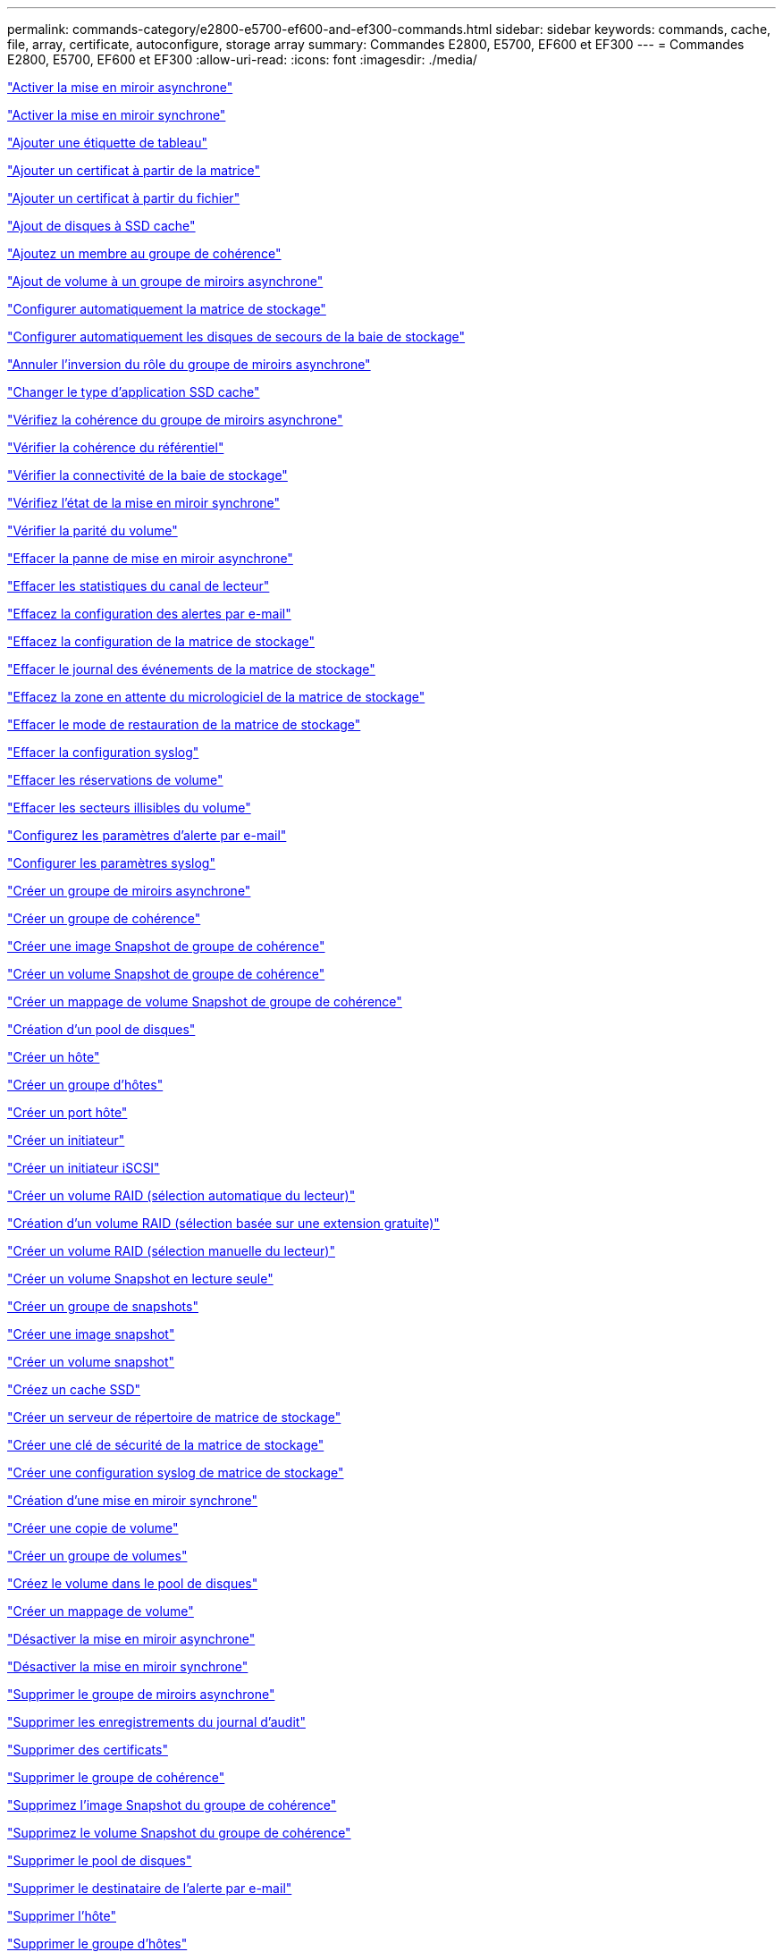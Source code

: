 ---
permalink: commands-category/e2800-e5700-ef600-and-ef300-commands.html 
sidebar: sidebar 
keywords: commands, cache, file, array, certificate, autoconfigure, storage array 
summary: Commandes E2800, E5700, EF600 et EF300 
---
= Commandes E2800, E5700, EF600 et EF300
:allow-uri-read: 
:icons: font
:imagesdir: ./media/


link:../commands-a-z/activate-asynchronous-mirroring.html["Activer la mise en miroir asynchrone"]

link:../commands-a-z/activate-synchronous-mirroring.html["Activer la mise en miroir synchrone"]

link:../commands-a-z/add-array-label.html["Ajouter une étiquette de tableau"]

link:../commands-a-z/add-certificate-from-array.html["Ajouter un certificat à partir de la matrice"]

link:../commands-a-z/add-certificate-from-file.html["Ajouter un certificat à partir du fichier"]

link:../commands-a-z/add-drives-to-ssd-cache.html["Ajout de disques à SSD cache"]

link:../commands-a-z/set-consistencygroup-addcgmembervolume.html["Ajoutez un membre au groupe de cohérence"]

link:../commands-a-z/add-volume-asyncmirrorgroup.html["Ajout de volume à un groupe de miroirs asynchrone"]

link:../commands-a-z/autoconfigure-storagearray.html["Configurer automatiquement la matrice de stockage"]

link:../commands-a-z/autoconfigure-storagearray-hotspares.html["Configurer automatiquement les disques de secours de la baie de stockage"]

link:../commands-a-z/stop-asyncmirrorgroup-rolechange.html["Annuler l'inversion du rôle du groupe de miroirs asynchrone"]

link:../commands-a-z/change-ssd-cache-application-type.html["Changer le type d'application SSD cache"]

link:../commands-a-z/check-asyncmirrorgroup-repositoryconsistency.html["Vérifiez la cohérence du groupe de miroirs asynchrone"]

link:../commands-a-z/check-repositoryconsistency.html["Vérifier la cohérence du référentiel"]

link:../commands-a-z/check-storagearray-connectivity.html["Vérifier la connectivité de la baie de stockage"]

link:../commands-a-z/check-syncmirror.html["Vérifiez l'état de la mise en miroir synchrone"]

link:../commands-a-z/check-volume-parity.html["Vérifier la parité du volume"]

link:../commands-a-z/clear-asyncmirrorfault.html["Effacer la panne de mise en miroir asynchrone"]

link:../commands-a-z/clear-alldrivechannels-stats.html["Effacer les statistiques du canal de lecteur"]

link:../commands-a-z/clear-emailalert-configuration.html["Effacez la configuration des alertes par e-mail"]

link:../commands-a-z/clear-storagearray-configuration.html["Effacez la configuration de la matrice de stockage"]

link:../commands-a-z/clear-storagearray-eventlog.html["Effacer le journal des événements de la matrice de stockage"]

link:../commands-a-z/clear-storagearray-firmwarependingarea.html["Effacez la zone en attente du micrologiciel de la matrice de stockage"]

link:../commands-a-z/clear-storagearray-recoverymode.html["Effacer le mode de restauration de la matrice de stockage"]

link:../commands-a-z/clear-syslog-configuration.html["Effacer la configuration syslog"]

link:../commands-a-z/clear-volume-reservations.html["Effacer les réservations de volume"]

link:../commands-a-z/clear-volume-unreadablesectors.html["Effacer les secteurs illisibles du volume"]

link:../commands-a-z/set-emailalert.html["Configurez les paramètres d'alerte par e-mail"]

link:../commands-a-z/set-syslog.html["Configurer les paramètres syslog"]

link:../commands-a-z/create-asyncmirrorgroup.html["Créer un groupe de miroirs asynchrone"]

link:../commands-a-z/create-consistencygroup.html["Créer un groupe de cohérence"]

link:../commands-a-z/create-cgsnapimage-consistencygroup.html["Créer une image Snapshot de groupe de cohérence"]

link:../commands-a-z/create-cgsnapvolume.html["Créer un volume Snapshot de groupe de cohérence"]

link:../commands-a-z/create-mapping-cgsnapvolume.html["Créer un mappage de volume Snapshot de groupe de cohérence"]

link:../commands-a-z/create-diskpool.html["Création d'un pool de disques"]

link:../commands-a-z/create-host.html["Créer un hôte"]

link:../commands-a-z/create-hostgroup.html["Créer un groupe d'hôtes"]

link:../commands-a-z/create-hostport.html["Créer un port hôte"]

link:../commands-a-z/create-initiator.html["Créer un initiateur"]

link:../commands-a-z/create-iscsiinitiator.html["Créer un initiateur iSCSI"]

link:../commands-a-z/create-raid-volume-automatic-drive-select.html["Créer un volume RAID (sélection automatique du lecteur)"]

link:../commands-a-z/create-raid-volume-free-extent-based-select.html["Création d'un volume RAID (sélection basée sur une extension gratuite)"]

link:../commands-a-z/create-raid-volume-manual-drive-select.html["Créer un volume RAID (sélection manuelle du lecteur)"]

link:../commands-a-z/create-read-only-snapshot-volume.html["Créer un volume Snapshot en lecture seule"]

link:../commands-a-z/create-snapgroup.html["Créer un groupe de snapshots"]

link:../commands-a-z/create-snapimage.html["Créer une image snapshot"]

link:../commands-a-z/create-snapshot-volume.html["Créer un volume snapshot"]

link:../commands-a-z/create-ssdcache.html["Créez un cache SSD"]

link:../commands-a-z/create-storagearray-directoryserver.html["Créer un serveur de répertoire de matrice de stockage"]

link:../commands-a-z/create-storagearray-securitykey.html["Créer une clé de sécurité de la matrice de stockage"]

link:../commands-a-z/create-storagearray-syslog.html["Créer une configuration syslog de matrice de stockage"]

link:../commands-a-z/create-syncmirror.html["Création d'une mise en miroir synchrone"]

link:../commands-a-z/create-volumecopy.html["Créer une copie de volume"]

link:../commands-a-z/create-volumegroup.html["Créer un groupe de volumes"]

link:../commands-a-z/create-volume-diskpool.html["Créez le volume dans le pool de disques"]

link:../commands-a-z/create-mapping-volume.html["Créer un mappage de volume"]

link:../commands-a-z/deactivate-storagearray.html["Désactiver la mise en miroir asynchrone"]

link:../commands-a-z/deactivate-storagearray-feature.html["Désactiver la mise en miroir synchrone"]

link:../commands-a-z/delete-asyncmirrorgroup.html["Supprimer le groupe de miroirs asynchrone"]

link:../commands-a-z/delete-auditlog.html["Supprimer les enregistrements du journal d'audit"]

link:../commands-a-z/delete-certificates.html["Supprimer des certificats"]

link:../commands-a-z/delete-consistencygroup.html["Supprimer le groupe de cohérence"]

link:../commands-a-z/delete-cgsnapimage-consistencygroup.html["Supprimez l'image Snapshot du groupe de cohérence"]

link:../commands-a-z/delete-sgsnapvolume.html["Supprimez le volume Snapshot du groupe de cohérence"]

link:../commands-a-z/delete-diskpool.html["Supprimer le pool de disques"]

link:../commands-a-z/delete-emailalert.html["Supprimer le destinataire de l'alerte par e-mail"]

link:../commands-a-z/delete-host.html["Supprimer l'hôte"]

link:../commands-a-z/delete-hostgroup.html["Supprimer le groupe d'hôtes"]

link:../commands-a-z/delete-hostport.html["Supprimer le port hôte"]

link:../commands-a-z/delete-initiator.html["Supprimer l'initiateur"]

link:../commands-a-z/delete-iscsiinitiator.html["Supprimer l'initiateur iSCSI"]

link:../commands-a-z/delete-snapgroup.html["Supprimer le groupe d'instantanés"]

link:../commands-a-z/delete-snapimage.html["Supprimer l'image snapshot"]

link:../commands-a-z/delete-snapvolume.html["Supprimez le volume snapshot"]

link:../commands-a-z/delete-ssdcache.html["Supprime le cache SSD"]

link:../commands-a-z/delete-storagearray-directoryservers.html["Supprimer le serveur de répertoire de la matrice de stockage"]

link:../commands-a-z/delete-storagearray-loginbanner.html["Supprimez la bannière de connexion de la matrice de stockage"]

link:../commands-a-z/delete-storagearray-syslog.html["Supprimer la configuration syslog de la baie de stockage"]

link:../commands-a-z/delete-syslog.html["Supprimer le serveur syslog"]

link:../commands-a-z/delete-volume.html["Supprimer le volume"]

link:../commands-a-z/delete-volume-from-disk-pool.html["Supprimer le volume du pool de disques"]

link:../commands-a-z/delete-volumegroup.html["Supprimer le groupe de volumes"]

link:../commands-a-z/diagnose-controller.html["Diagnostiquer le contrôleur"]

link:../commands-a-z/diagnose-controller.html["Diagnostiquer le contrôleur"]

link:../commands-a-z/diagnose-controller-iscsihostport.html["Diagnostiquer le câble hôte iSCSI du contrôleur"]

link:../commands-a-z/diagnose-syncmirror.html["Diagnostiquez la mise en miroir synchrone"]

link:../commands-a-z/disable-storagearray-externalkeymanagement-file.html["Désactivez la gestion externe des clés de sécurité"]

link:../commands-a-z/disable-storagearray.html["Désactiver la fonction de matrice de stockage"]

link:../commands-a-z/show-storagearray-syslog.html["Affiche la configuration syslog de la matrice de stockage"]

link:../commands-a-z/show-storagearray-usersession.html["Affichez la session utilisateur de la baie de stockage"]

link:../commands-a-z/download-drive-firmware.html["Téléchargez le micrologiciel du lecteur"]

link:../commands-a-z/download-tray-firmware-file.html["Téléchargez le micrologiciel de la carte environnementale"]

link:../commands-a-z/download-storagearray-drivefirmware-file.html["Téléchargez le micrologiciel du lecteur de la matrice de stockage"]

link:../commands-a-z/download-storagearray-firmware.html["Téléchargez le micrologiciel de la matrice de stockage/NVSRAM"]

link:../commands-a-z/download-storagearray-nvsram.html["Téléchargez la NVSRAM de la baie de stockage"]

link:../commands-a-z/download-tray-configurationsettings.html["Téléchargez les paramètres de configuration du bac"]

link:../commands-a-z/enable-controller-datatransfer.html["Activer le transfert des données du contrôleur"]

link:../commands-a-z/enable-diskpool-security.html["Activer la sécurité du pool de disques"]

link:../commands-a-z/enable-storagearray-externalkeymanagement-file.html["Activez la gestion externe des clés de sécurité"]

link:../commands-a-z/set-storagearray-odxenabled.html["Activer ou désactiver ODX"]

link:../commands-a-z/smcli-enable-autosupportfeature.html["Activer ou désactiver AutoSupport au niveau du domaine de gestion EMW..."]

link:../commands-a-z/enable-or-disable-autosupport-individual-arrays.html["Activer ou désactiver AutoSupport (toutes les baies individuelles)"]

link:../commands-a-z/set-storagearray-autosupportmaintenancewindow.html["Activation ou désactivation de la fenêtre de maintenance AutoSupport (pour les baies E2800 ou E5700 individuelles)"]

link:../commands-a-z/smcli-enable-disable-autosupportondemand.html["Activez ou désactivez la fonctionnalité AutoSupport OnDemand sur l'EMW..."]

link:../commands-a-z/set-storagearray-autosupportondemand.html["Activez ou désactivez la fonctionnalité AutoSupport OnDemand (pour les baies E2800 ou E5700 individuelles)."]

link:../commands-a-z/smcli-enable-disable-autosupportremotediag.html["Activez ou désactivez la fonctionnalité de diagnostic à distance AutoSupport OnDemand à l'adresse suivante :"]

link:../commands-a-z/set-storagearray-vaaienabled.html["Activer ou désactiver VAAI"]

link:../commands-a-z/enable-storagearray-feature-file.html["Activer la fonctionnalité de la baie de stockage"]

link:../commands-a-z/enable-volumegroup-security.html["Activez la sécurité du groupe de volumes"]

link:../commands-a-z/establish-asyncmirror-volume.html["Établir une paire en miroir asynchrone"]

link:../commands-a-z/export-storagearray-securitykey.html["Exportation de la clé de sécurité de la baie de stockage"]

link:../commands-a-z/save-storagearray-keymanagementclientcsr.html["Générer une requête de signature de certificat de gestion des clés (CSR)"]

link:../commands-a-z/save-controller-arraymanagementcsr.html["Générer une requête de signature de certificat de serveur Web (RSC)"]

link:../commands-a-z/import-storagearray-securitykey-file.html["Importer la clé de sécurité de la matrice de stockage"]

link:../commands-a-z/start-increasevolumecapacity-volume.html["Augmenter la capacité du volume dans le pool de disques ou le groupe de volumes..."]

link:../commands-a-z/start-volume-initialize.html["Initialiser le volume fin"]

link:../commands-a-z/download-controller-cacertificate.html["Installer des certificats CA racine/intermédiaire"]

link:../commands-a-z/download-controller-arraymanagementservercertificate.html["Installez le certificat signé du serveur"]

link:../commands-a-z/download-storagearray-keymanagementcertificate.html["Installation du certificat de gestion externe des clés de la baie de stockage"]

link:../commands-a-z/download-controller-trustedcertificate.html["Installer des certificats CA de confiance"]

link:../commands-a-z/load-storagearray-dbmdatabase.html["Charger la base de données DBM de la matrice de stockage"]

link:../commands-a-z/recopy-volumecopy-target.html["Recopier la copie de volume"]

link:../commands-a-z/recover-disabled-driveports.html["Récupérer les ports de disque désactivés"]

link:../commands-a-z/recover-volume.html["Récupérer un volume RAID"]

link:../commands-a-z/recover-sasport-miswire.html["Récupération du câble défectueux du port SAS"]

link:../commands-a-z/recreate-storagearray-mirrorrepository.html["Recréez le volume du référentiel de mise en miroir synchrone"]

link:../commands-a-z/reduce-disk-pool-capacity.html["Réduire la capacité du pool de disques"]

link:../commands-a-z/create-snmpcommunity.html["Enregistrer la communauté SNMP"]

link:../commands-a-z/create-snmptrapdestination.html["Enregistrer la destination d'interruption SNMP"]

link:../commands-a-z/remove-array-label.html["Retirez l'étiquette de la matrice"]

link:../commands-a-z/remove-drives-from-ssd-cache.html["Retirez les disques du cache SSD"]

link:../commands-a-z/remove-asyncmirrorgroup.html["Supprime la paire en miroir asynchrone incomplète du groupe de miroirs asynchrone"]

link:../commands-a-z/delete-storagearray-trustedcertificate.html["Supprimer les certificats d'autorité de certification approuvés installés"]

link:../commands-a-z/delete-storagearray-keymanagementcertificate.html["Supprimez le certificat de gestion externe des clés installé"]

link:../commands-a-z/delete-controller-cacertificate.html["Supprimer les certificats CA racine/intermédiaire installés"]

link:../commands-a-z/remove-member-volume-from-consistency-group.html["Supprimez le volume membre du groupe de cohérence"]

link:../commands-a-z/remove-storagearray-directoryserver.html["Supprimer le mappage de rôles de serveur de répertoire de la matrice de stockage"]

link:../commands-a-z/remove-syncmirror.html["Supprimer la mise en miroir synchrone"]

link:../commands-a-z/remove-volumecopy-target.html["Supprimer la copie de volume"]

link:../commands-a-z/remove-volume-asyncmirrorgroup.html["Suppression du volume du groupe de miroirs asynchrone"]

link:../commands-a-z/remove-lunmapping.html["Supprimer le mappage de LUN de volume"]

link:../commands-a-z/set-snapvolume.html["Renommer le volume snapshot"]

link:../commands-a-z/rename-ssd-cache.html["Renommez le cache SSD"]

link:../commands-a-z/repair-data-parity.html["Réparer la parité des données"]

link:../commands-a-z/repair-volume-parity.html["Réparation de la parité du volume"]

link:../commands-a-z/replace-drive-replacementdrive.html["Remplacez le lecteur"]

link:../commands-a-z/reset-storagearray-arvmstats-asyncmirrorgroup.html["Réinitialise les statistiques du groupe de miroirs asynchrone"]

link:../commands-a-z/smcli-autosupportschedule-reset.html["Réinitialiser le planning de collecte des messages AutoSupport"]

link:../commands-a-z/reset-storagearray-autosupport-schedule.html["Réinitialiser le programme de collecte de messages AutoSupport (pour les baies E2800 ou E5700 individuelles)"]

link:../commands-a-z/reset-controller.html["Réinitialiser le contrôleur"]

link:../commands-a-z/reset-drive.html["Réinitialiser le lecteur"]

link:../commands-a-z/reset-controller-arraymanagementsignedcertificate.html["Réinitialise le certificat signé installé"]

link:../commands-a-z/reset-iscsiipaddress.html["Réinitialisez l'adresse IP iSCSI"]

link:../commands-a-z/reset-storagearray-diagnosticdata.html["Réinitialiser les données de diagnostic de la matrice de stockage"]

link:../commands-a-z/reset-storagearray-hostportstatisticsbaseline.html["Réinitialise les statistiques de base du port hôte de la baie de stockage"]

link:../commands-a-z/reset-storagearray-ibstatsbaseline.html["Réinitialise les statistiques InfiniBand de la baie de stockage"]

link:../commands-a-z/reset-storagearray-iscsistatsbaseline.html["Réinitialisez la ligne de base iSCSI de la baie de stockage"]

link:../commands-a-z/reset-storagearray-iserstatsbaseline.html["Réinitialiser la base iser des baies de stockage"]

link:../commands-a-z/reset-storagearray-rlsbaseline.html["Réinitialiser la ligne de base RLS de la matrice de stockage"]

link:../commands-a-z/reset-storagearray-sasphybaseline.html["Réinitialisez la base de la matrice de stockage SAS PHY"]

link:../commands-a-z/reset-storagearray-socbaseline.html["Réinitialiser la configuration de base du SOC de la baie de stockage"]

link:../commands-a-z/reset-storagearray-volumedistribution.html["Réinitialisez la distribution du volume de la matrice de stockage"]

link:../commands-a-z/resume-asyncmirrorgroup.html["Reprendre le groupe de miroirs asynchrone"]

link:../commands-a-z/resume-cgsnapvolume.html["Reprenez le volume Snapshot du groupe de cohérence"]

link:../commands-a-z/resume-snapimage-rollback.html["Reprendre la restauration de l'image instantanée"]

link:../commands-a-z/resume-snapvolume.html["Reprendre le volume snapshot"]

link:../commands-a-z/resume-ssdcache.html["Reprenez le cache SSD"]

link:../commands-a-z/resume-syncmirror.html["Reprise de la mise en miroir synchrone"]

link:../commands-a-z/save-storagearray-autosupport-log.html["Récupération d'un journal AutoSupport (pour des baies E2800 ou E5700 individuelles)"]

link:../commands-a-z/save-storagearray-keymanagementcertificate.html["Récupère le certificat de gestion externe des clés installé"]

link:../commands-a-z/save-controller-cacertificate.html["Récupérer les certificats CA installés"]

link:../commands-a-z/save-controller-arraymanagementsignedcertificate.html["Récupère le certificat du serveur installé"]

link:../commands-a-z/save-storagearray-trustedcertificate.html["Récupérer les certificats d'autorité de certification de confiance installés"]

link:../commands-a-z/revive-drive.html["Ranimer la route"]

link:../commands-a-z/revive-snapgroup.html["Ressusciter le groupe de snapshots"]

link:../commands-a-z/revive-snapvolume.html["Restaurer le volume snapshot"]

link:../commands-a-z/revive-volumegroup.html["Ressusciter le groupe de volumes"]

link:../commands-a-z/save-storagearray-arvmstats-asyncmirrorgroup.html["Enregistrer les statistiques de groupe de miroirs asynchrones"]

link:../commands-a-z/save-auditlog.html["Enregistrer les enregistrements du journal d'audit"]

link:../commands-a-z/save-check-vol-parity-job-errors.html["Enregistrer les erreurs de parité de la tâche de contrôle de parité du volume"]

link:../commands-a-z/save-controller-nvsram-file.html["Enregistrez la NVSRAM du contrôleur"]

link:../commands-a-z/save-drivechannel-faultdiagnostics-file.html["Enregistrer l'état de diagnostic d'isolation des défauts du canal d'entraînement"]

link:../commands-a-z/save-alldrives-logfile.html["Enregistrer le journal de lecteur"]

link:../commands-a-z/save-ioclog.html["Sauvegarder le vidage du contrôleur de sortie d'entrée (IOC)"]

link:../commands-a-z/save-storagearray-autoloadbalancestatistics-file.html["Enregistrer les statistiques d'équilibrage de charge automatique"]

link:../commands-a-z/save-storagearray-configuration.html["Enregistrer la configuration de la matrice de stockage"]

link:../commands-a-z/save-storagearray-controllerhealthimage.html["Image sauvegarde de l'état du contrôleur de la baie de stockage"]

link:../commands-a-z/save-storagearray-dbmdatabase.html["Enregistrer la base de données DBM de la matrice de stockage"]

link:../commands-a-z/save-storagearray-dbmvalidatorinfo.html["Enregistrer le fichier d'informations du validateur DBM de la matrice de stockage"]

link:../commands-a-z/save-storage-array-diagnostic-data.html["Enregistrer les données de diagnostic de la matrice de stockage"]

link:../commands-a-z/save-storagearray-warningevents.html["Enregistrer les événements de la matrice de stockage"]

link:../commands-a-z/save-storagearray-firmwareinventory.html["Enregistrer l'inventaire du micrologiciel de la matrice de stockage"]

link:../commands-a-z/save-storagearray-hostportstatistics.html["Enregistrer les statistiques de port hôte de la matrice de stockage"]

link:../commands-a-z/save-storagearray-ibstats.html["Enregistrer les statistiques InfiniBand de la baie de stockage"]

link:../commands-a-z/save-storagearray-iscsistatistics.html["Enregistrer les statistiques iSCSI de la matrice de stockage"]

link:../commands-a-z/save-storagearray-iserstatistics.html["Enregistrez les statistiques iser des baies de stockage"]

link:../commands-a-z/save-storagearray-loginbanner.html["Enregistrez la bannière de connexion à la matrice de stockage"]

link:../commands-a-z/save-storagearray-performancestats.html["Enregistrez les statistiques de performances des baies de stockage"]

link:../commands-a-z/save-storagearray-rlscounts.html["Réduire le nombre de RLS des baies de stockage"]

link:../commands-a-z/save-storagearray-sasphycounts.html["Enregistrer le nombre de PHY SAS de la matrice de stockage"]

link:../commands-a-z/save-storagearray-soccounts.html["Économisez le nombre de SOC des baies de stockage"]

link:../commands-a-z/save-storagearray-statecapture.html["Enregistrer la capture de l'état de la matrice de stockage"]

link:../commands-a-z/save-storagearray-supportdata.html["Enregistrer les données de prise en charge de la matrice de stockage"]

link:../commands-a-z/save-alltrays-logfile.html["Enregistrer journal bac"]

link:../commands-a-z/smcli-supportbundle-schedule.html["Planifiez la configuration automatique de la collecte de bundle de support"]

link:../commands-a-z/set-asyncmirrorgroup.html["Définissez le groupe de miroirs asynchrone"]

link:../commands-a-z/set-auditlog.html["Définissez les paramètres du journal d'audit"]

link:../commands-a-z/set-storagearray-autosupport-schedule.html["Définir le calendrier de collecte des messages AutoSupport (pour les baies E2800 ou E5700 individuelles)"]

link:../commands-a-z/set-storagearray-revocationchecksettings.html["Définissez les paramètres de vérification de révocation du certificat"]

link:../commands-a-z/set-consistency-group-attributes.html["Définissez les attributs du groupe de cohérence"]

link:../commands-a-z/set-cgsnapvolume.html["Définissez le volume Snapshot du groupe de cohérence"]

link:../commands-a-z/set-controller.html["Définissez le contrôleur"]

link:../commands-a-z/set-controller-dnsservers.html["Définissez les paramètres DNS du contrôleur"]

link:../commands-a-z/set-controller-hostport.html["Définissez les propriétés du port hôte du contrôleur"]

link:../commands-a-z/set-controller-ntpservers.html["Définissez les paramètres NTP du contrôleur"]

link:../commands-a-z/set-controller-service-action-allowed-indicator.html["Définir le témoin d'action d'entretien autorisée du contrôleur"]

link:../commands-a-z/set-disk-pool.html["Définir le pool de disques"]

link:../commands-a-z/set-disk-pool-modify-disk-pool.html["Définir le pool de disques (modifier le pool de disques)"]

link:../commands-a-z/set-tray-drawer.html["Définir l'indicateur d'action d'entretien du tiroir autorisé"]

link:../commands-a-z/set-drivechannel.html["Définir l'état du canal d'entraînement"]

link:../commands-a-z/set-drive-hotspare.html["Configurez le disque de secours"]

link:../commands-a-z/set-drive-serviceallowedindicator.html["Définir le témoin d'action d'entretien de conduite autorisée"]

link:../commands-a-z/set-drive-operationalstate.html["Définissez l'état du lecteur"]

link:../commands-a-z/set-storagearray-externalkeymanagement.html["Définissez les paramètres externes de gestion des clés"]

link:../commands-a-z/set-drive-securityid.html["Définissez l'identifiant de sécurité du lecteur FIPS"]

link:../commands-a-z/set-drive-nativestate.html["Réglez le lecteur étranger sur natif"]

link:../commands-a-z/set-host.html["Définir l'hôte"]

link:../commands-a-z/set-hostchannel.html["Définissez le canal hôte"]

link:../commands-a-z/set-hostgroup.html["Définir le groupe d'hôtes"]

link:../commands-a-z/set-hostport.html["Définissez le port hôte"]

link:../commands-a-z/set-initiator.html["Définissez l'initiateur"]

link:../commands-a-z/set-storagearray-securitykey.html["Définir la clé de sécurité de la matrice de stockage interne"]

link:../commands-a-z/set-iscsiinitiator.html["Définissez l'initiateur iSCSI"]

link:../commands-a-z/set-iscsitarget.html["Définissez les propriétés de la cible iSCSI"]

link:../commands-a-z/set-isertarget.html["Définir la cible iser"]

link:../commands-a-z/set-snapvolume-converttoreadwrite.html["Définissez le volume Snapshot en lecture seule sur le volume en lecture/écriture"]

link:../commands-a-z/set-session-erroraction.html["Configurez la session"]

link:../commands-a-z/set-snapgroup.html["Définissez les attributs du groupe de snapshots"]

link:../commands-a-z/set-snapgroup-mediascanenabled.html["Définir l'analyse des supports du groupe d'instantanés"]

link:../commands-a-z/set-snapgroup-increase-decreaserepositorycapacity.html["Définissez la capacité du volume du référentiel du groupe de snapshots"]

link:../commands-a-z/set-snapgroup-enableschedule.html["Définir la planification du groupe d'instantanés"]

link:../commands-a-z/set-snapvolume-mediascanenabled.html["Définir le volume de capture d'écran de lecture multimédia"]

link:../commands-a-z/set-snapvolume-increase-decreaserepositorycapacity.html["Définissez la capacité du volume du référentiel de volumes du snapshot"]

link:../commands-a-z/set-volume-ssdcacheenabled.html["Définissez le cache SSD d'un volume"]

link:../commands-a-z/set-storagearray.html["Définir la baie de stockage"]

link:../commands-a-z/set-storagearray-controllerhealthimageallowoverwrite.html["Définir l'image d'intégrité du contrôleur de la matrice de stockage autoriser le remplacement"]

link:../commands-a-z/set-storagearray-directoryserver.html["Définir le serveur d'annuaire de la matrice de stockage"]

link:../commands-a-z/set-storagearray-directoryserver-roles.html["Définir le mappage de rôle du serveur d'annuaire de la matrice de stockage"]

link:../commands-a-z/set-storagearray-autoloadbalancingenable.html["Définir la matrice de stockage pour activer ou désactiver l'équilibrage automatique de la charge..."]

link:../commands-a-z/set-storagearray-cachemirrordataassurancecheckenable.html["Définissez la matrice de stockage pour activer ou désactiver les données du miroir de cache"]

link:../commands-a-z/set-storagearray-icmppingresponse.html["Définissez la réponse ICMP de la baie de stockage"]

link:../commands-a-z/set-storagearray-isnsregistration.html["Définir l'enregistrement iSNS de la matrice de stockage"]

link:../commands-a-z/set-storagearray-isnsipv4configurationmethod.html["Définissez l'adresse IPv4 du serveur iSNS de la baie de stockage"]

link:../commands-a-z/set-storagearray-isnsipv6address.html["Définissez l'adresse IPv6 du serveur iSNS de la baie de stockage"]

link:../commands-a-z/set-storagearray-isnslisteningport.html["Définissez le port d'écoute du serveur iSNS de la matrice de stockage"]

link:../commands-a-z/set-storagearray-isnsserverrefresh.html["Définissez l'actualisation du serveur iSNS de la baie de stockage"]

link:../commands-a-z/set-storagearray-learncycledate-controller.html["Définir le cycle d'apprentissage de la batterie du contrôleur de la matrice de stockage"]

link:../commands-a-z/set-storagearray-localusername.html["Définissez le mot de passe ou le symbole de l'utilisateur local de la matrice de stockage"]

link:../commands-a-z/set-storagearray-loginbanner.html["Définir la bannière de connexion de la matrice de stockage"]

link:../commands-a-z/set-storagearray-managementinterface.html["Définissez l'interface de gestion des baies de stockage"]

link:../commands-a-z/set-storagearray-passwordlength.html["Définir la longueur du mot de passe de la matrice de stockage"]

link:../commands-a-z/set-storagearray-pqvalidateonreconstruct.html["Définir la validation PQ de la matrice de stockage lors de la reconstruction"]

link:../commands-a-z/set-storagearray-redundancymode.html["Définir le mode de redondance de la matrice de stockage"]

link:../commands-a-z/set-storagearray-resourceprovisionedvolumes.html["Définir les volumes provisionnés des ressources de la baie de stockage"]

link:../commands-a-z/set-storagearray-time.html["Définir l'heure de la matrice de stockage"]

link:../commands-a-z/set-storagearray-traypositions.html["Définissez les positions des plateaux de la matrice de stockage"]

link:../commands-a-z/set-storagearray-unnameddiscoverysession.html["Définissez une session de découverte sans nom de baie de stockage"]

link:../commands-a-z/set-storagearray-usersession.html["Définir la session utilisateur de la baie de stockage"]

link:../commands-a-z/set-syncmirror.html["Définissez la mise en miroir synchrone"]

link:../commands-a-z/set-target.html["Définissez les propriétés de la cible"]

link:../commands-a-z/set-thin-volume-attributes.html["Définir les attributs du volume fin"]

link:../commands-a-z/set-tray-identification.html["Définir l'identification du bac"]

link:../commands-a-z/set-tray-serviceallowedindicator.html["Définir le voyant d'action d'entretien du bac autorisé"]

link:../commands-a-z/set-volumes.html["Définir les attributs de volume d'un volume dans un pool de disques..."]

link:../commands-a-z/set-volume-group-attributes-for-volume-in-a-volume-group.html["Définir les attributs des volumes pour un volume dans un groupe de volumes..."]

link:../commands-a-z/set-volumecopy-target.html["Définissez la copie de volume"]

link:../commands-a-z/set-volumegroup.html["Définissez le groupe de volumes"]

link:../commands-a-z/set-volumegroup-forcedstate.html["Définir l'état forcé du groupe de volumes"]

link:../commands-a-z/set-volume-logicalunitnumber.html["Définir le mappage de volumes"]

link:../commands-a-z/show-array-label.html["Afficher l'étiquette de tableau"]

link:../commands-a-z/show-asyncmirrorgroup-summary.html["Affiche les groupes de miroirs asynchrones"]

link:../commands-a-z/show-asyncmirrorgroup-synchronizationprogress.html["Affiche la progression de la synchronisation des groupes de miroirs asynchrones"]

link:../commands-a-z/show-auditlog-configuration.html["Afficher la configuration du journal d'audit"]

link:../commands-a-z/show-auditlog-summary.html["Afficher le résumé du journal d'audit"]

link:../commands-a-z/show-storagearray-autosupport.html["Afficher la configuration AutoSupport (pour les systèmes de stockage E2800 ou E5700)"]

link:../commands-a-z/show-storagearray-revocationchecksettings.html["Affiche les paramètres de vérification de révocation du certificat"]

link:../commands-a-z/show-array-label.html["Afficher l'étiquette de tableau"]

link:../commands-a-z/show-check-vol-parity-jobs.html["Afficher les tâches de vérification de parité de volume"]

link:../commands-a-z/show-consistencygroup.html["Affiche le groupe de cohérence"]

link:../commands-a-z/show-cgsnapimage.html["Affiche l'image Snapshot du groupe de cohérence"]

link:../commands-a-z/show-controller.html["Affiche le contrôleur"]

link:../commands-a-z/show-controller-nvsram.html["Afficher la NVSRAM du contrôleur"]

link:../commands-a-z/show-iscsisessions.html["Affiche les sessions iSCSI en cours"]

link:../commands-a-z/show-diskpool.html["Afficher le pool de disques"]

link:../commands-a-z/show-alldrives.html["Afficher le lecteur"]

link:../commands-a-z/show-drivechannel-stats.html["Affiche les statistiques des canaux de lecteur"]

link:../commands-a-z/show-alldrives-downloadprogress.html["Affiche la progression du téléchargement du lecteur"]

link:../commands-a-z/show-alldrives-performancestats.html["Affiche les statistiques de performances des disques"]

link:../commands-a-z/show-emailalert-summary.html["Affiche la configuration des alertes par e-mail"]

link:../commands-a-z/show-allhostports.html["Affiche les ports hôte"]

link:../commands-a-z/show-controller-cacertificate.html["Affiche le récapitulatif des certificats CA racine/intermédiaire installés"]

link:../commands-a-z/show-storagearray-trustedcertificate-summary.html["Afficher le résumé des certificats CA approuvés installés"]

link:../commands-a-z/show-replaceabledrives.html["Affiche les disques remplaçables"]

link:../commands-a-z/show-controller-arraymanagementsignedcertificate-summary.html["Affiche le certificat signé"]

link:../commands-a-z/show-snapgroup.html["Affiche le groupe de snapshots"]

link:../commands-a-z/show-snapimage.html["Affiche l'image snapshot"]

link:../commands-a-z/show-snapvolume.html["Affiche les volumes snapshot"]

link:../commands-a-z/show-allsnmpcommunities.html["Afficher les communautés SNMP"]

link:../commands-a-z/show-snmpsystemvariables.html["Afficher les variables du groupe système MIB II SNMP"]

link:../commands-a-z/show-ssd-cache.html["Affiche le cache SSD"]

link:../commands-a-z/show-ssd-cache-statistics.html["Affiche les statistiques du cache SSD"]

link:../commands-a-z/show-storagearray.html["Afficher la matrice de stockage"]

link:../commands-a-z/show-storagearray-autoconfiguration.html["Affiche la configuration automatique de la matrice de stockage"]

link:../commands-a-z/show-storagearray-cachemirrordataassurancecheckenable.html["Affichez l'activation de la vérification de l'assurance de données miroir de la baie de stockage cache"]

link:../commands-a-z/show-storagearray-controllerhealthimage.html["Affiche l'image d'état de santé du contrôleur de la baie de stockage"]

link:../commands-a-z/show-storagearray-dbmdatabase.html["Affiche la base de données DBM de la matrice de stockage"]

link:../commands-a-z/show-storagearray-directoryservices-summary.html["Affiche le récapitulatif des services d'annuaire de la matrice de stockage"]

link:../commands-a-z/show-storagearray-hostconnectivityreporting.html["Affiche les rapports sur la connectivité hôte de la baie de stockage"]

link:../commands-a-z/show-storagearray-hosttopology.html["Affiche la topologie hôte de la baie de stockage"]

link:../commands-a-z/show-storagearray-lunmappings.html["Affiche les mappages de LUN de la baie de stockage"]

link:../commands-a-z/show-storagearray-iscsinegotiationdefaults.html["Affiche les valeurs par défaut de négociation de la baie de stockage"]

link:../commands-a-z/show-storagearray-odxsetting.html["Affiche le paramètre d'ODX de la baie de stockage"]

link:../commands-a-z/show-storagearray-powerinfo.html["Affiche les informations d'alimentation de la matrice de stockage"]

link:../commands-a-z/show-storagearray-unconfigurediscsiinitiators.html["Affiche les initiateurs iSCSI non configurés de la baie de stockage"]

link:../commands-a-z/show-storagearray-unreadablesectors.html["Montrez les secteurs illisibles de la matrice de stockage"]

link:../commands-a-z/show-textstring.html["Affiche la chaîne"]

link:../commands-a-z/show-syncmirror-candidates.html["Affiche les candidats au volume de mise en miroir synchrone"]

link:../commands-a-z/show-syncmirror-synchronizationprogress.html["Affiche la progression de la synchronisation du volume de la mise en miroir synchrone"]

link:../commands-a-z/show-syslog-summary.html["Affiche la configuration syslog"]

link:../commands-a-z/show-volume.html["Afficher le volume fin"]

link:../commands-a-z/show-storagearray-unconfiguredinitiators.html["Affiche les initiateurs non configurés"]

link:../commands-a-z/show-volume-summary.html["Afficher le volume"]

link:../commands-a-z/show-volume-actionprogress.html["Affiche la progression de l'action du volume"]

link:../commands-a-z/show-volumecopy.html["Affiche la copie de volume"]

link:../commands-a-z/show-volumecopy-sourcecandidates.html["Afficher les candidats source de copie de volume"]

link:../commands-a-z/show-volumecopy-source-targetcandidates.html["Afficher les candidats cibles de copie de volume"]

link:../commands-a-z/show-volumegroup.html["Afficher le groupe de volumes"]

link:../commands-a-z/show-volumegroup-exportdependencies.html["Afficher les dépendances d'exportation de groupe de volumes"]

link:../commands-a-z/show-volumegroup-importdependencies.html["Afficher les dépendances d'importation des groupes de volumes"]

link:../commands-a-z/show-volume-performancestats.html["Affiche les statistiques de performances des volumes"]

link:../commands-a-z/show-volume-reservations.html["Afficher les réservations de volume"]

link:../commands-a-z/smcli-autosupportconfig.html["Spécifier la méthode de livraison AutoSupport"]

link:../commands-a-z/start-asyncmirrorgroup-synchronize.html["Démarrez la synchronisation de la mise en miroir asynchrone"]

link:../commands-a-z/set-email-smtp-delivery-method-e2800-e5700.html["Définir la méthode de livraison du courrier électronique (SMTP) (pour les baies E2800 ou E5700 individuelles)"]

link:../commands-a-z/set-autosupport-https-delivery-method-e2800-e5700.html["Spécification de la méthode de livraison AutoSupport HTTP(S) (pour les baies E2800 ou E5700 individuelles)"]

link:../commands-a-z/start-storagearray-ocspresponderurl-test.html["Démarrez le test URL du serveur OCSP"]

link:../commands-a-z/start-check-vol-parity-job.html["Lancer la tâche de vérification de la parité du volume"]

link:../commands-a-z/start-cgsnapimage-rollback.html["Démarrer la restauration de snapshot de groupe de cohérence"]

link:../commands-a-z/start-controller.html["Démarrer le suivi du contrôleur"]

link:../commands-a-z/start-diskpool-fullprovisioning.html["Démarrage du provisionnement complet du pool de disques"]

link:../commands-a-z/start-diskpool-locate.html["Démarrer la localisation du pool de disques"]

link:../commands-a-z/start-drivechannel-faultdiagnostics.html["Démarrer les diagnostics d'isolation des défauts du canal d'entraînement"]

link:../commands-a-z/start-drivechannel-locate.html["Démarrer la localisation du canal d'entraînement"]

link:../commands-a-z/start-drive-initialize.html["Démarrer l'initialisation du lecteur"]

link:../commands-a-z/start-drive-locate.html["Démarrer la recherche de conduite"]

link:../commands-a-z/start-drive-reconstruct.html["Démarrer la reconstruction du disque"]

link:../commands-a-z/start-ioclog.html["Démarrer le vidage du contrôleur de sortie d'entrée (IOC)"]

link:../commands-a-z/start-controller-iscsihostport-dhcprefresh.html["Démarrez l'actualisation iSCSI DHCP"]

link:../commands-a-z/start-secureerase-drive.html["Démarrer l'effacement sécurisé du disque FDE"]

link:../commands-a-z/start-snapimage-rollback.html["Démarrer la restauration de l'image instantanée"]

link:../commands-a-z/start-ssdcache-locate.html["Démarrer la localisation du cache SSD"]

link:../commands-a-z/start-ssdcache-performancemodeling.html["Démarrez la modélisation des performances du cache SSD"]

link:../commands-a-z/start-storagearray-autosupport-manualdispatch.html["Démarrer l'intervention manuelle du AutoSupport de la baie de stockage"]

link:../commands-a-z/start-storagearray-configdbdiagnostic.html["Démarrer le diagnostic de la base de données de configuration de la matrice de stockage"]

link:../commands-a-z/start-storagearray-controllerhealthimage-controller.html["Image démarrage de l'état du contrôleur de la baie de stockage"]

link:../commands-a-z/start-storagearray-isnsserverrefresh.html["Démarrez l'actualisation du serveur iSNS de la baie de stockage"]

link:../commands-a-z/start-storagearray-locate.html["Démarrer la localisation de la matrice de stockage"]

link:../commands-a-z/start-storagearray-syslog-test.html["Démarrer le test syslog de la baie de stockage"]

link:../commands-a-z/start-syncmirror-primary-synchronize.html["Démarrez la synchronisation de la mise en miroir synchrone"]

link:../commands-a-z/start-tray-locate.html["Démarrer la localisation du bac"]

link:../commands-a-z/start-volumegroup-defragment.html["Démarrer le défragmentation du groupe de volumes"]

link:../commands-a-z/start-volumegroup-export.html["Démarrer l'exportation du groupe de volumes"]

link:../commands-a-z/start-volumegroup-fullprovisioning.html["Démarrer le provisionnement complet du groupe de volumes"]

link:../commands-a-z/start-volumegroup-import.html["Démarrer l'importation du groupe de volumes"]

link:../commands-a-z/start-volumegroup-locate.html["Démarrer la recherche du groupe de volumes"]

link:../commands-a-z/start-volume-initialization.html["Démarrer l'initialisation du volume"]

link:../commands-a-z/stop-check-vol-parity-job.html["Arrêter la tâche de vérification de la parité du volume"]

link:../commands-a-z/stop-cgsnapimage-rollback.html["Arrêt de la restauration des snapshots du groupe de cohérence"]

link:../commands-a-z/stop-cgsnapvolume.html["Arrêt du volume Snapshot de groupe de cohérence"]

link:../commands-a-z/stop-diskpool-locate.html["Arrêter la localisation du pool de disques"]

link:../commands-a-z/stop-drivechannel-faultdiagnostics.html["Arrêter les diagnostics d'isolation des défauts du canal d'entraînement"]

link:../commands-a-z/stop-drivechannel-locate.html["Arrêtez la localisation du canal d'entraînement"]

link:../commands-a-z/stop-drive-locate.html["Arrêter la localisation de l'entraînement"]

link:../commands-a-z/stop-drive-replace.html["Arrêter le remplacement de l'entraînement"]

link:../commands-a-z/stop-consistencygroup-pendingsnapimagecreation.html["Arrêtez les images de snapshot en attente sur le groupe de cohérence"]

link:../commands-a-z/stop-pendingsnapimagecreation.html["Arrêter le groupe d'instantanés en attente d'images de snapshot"]

link:../commands-a-z/stop-snapimage-rollback.html["Arrêter la restauration de l'image instantanée"]

link:../commands-a-z/stop-snapvolume.html["Arrêter le volume snapshot"]

link:../commands-a-z/stop-ssdcache-locate.html["Arrêt de la localisation du cache SSD"]

link:../commands-a-z/stop-ssdcache-performancemodeling.html["Arrêtez la modélisation des performances du cache SSD"]

link:../commands-a-z/stop-storagearray-configdbdiagnostic.html["Arrêter le diagnostic de la base de données de configuration de la matrice de stockage"]

link:../commands-a-z/stop-storagearray-drivefirmwaredownload.html["Arrêtez le téléchargement du micrologiciel du lecteur de la matrice de stockage"]

link:../commands-a-z/stop-storagearray-iscsisession.html["Arrêter la session iSCSI de la baie de stockage"]

link:../commands-a-z/stop-storagearray-locate.html["Arrêter la localisation de la matrice de stockage"]

link:../commands-a-z/stop-tray-locate.html["Arrêtez la localisation du bac"]

link:../commands-a-z/stop-volumecopy-target-source.html["Arrêter la copie de volume"]

link:../commands-a-z/stop-volumegroup-locate.html["Arrêter la localisation du groupe de volumes"]

link:../commands-a-z/suspend-asyncmirrorgroup.html["Suspendre le groupe de miroirs asynchrone"]

link:../commands-a-z/suspend-ssdcache.html["Suspendre le cache SSD"]

link:../commands-a-z/suspend-syncmirror-primaries.html["Suspendre la mise en miroir synchrone"]

link:../commands-a-z/diagnose-asyncmirrorgroup.html["Tester la connectivité avec un groupe de miroirs asynchrone"]

link:../commands-a-z/start-storagearray-autosupport-deliverytest.html["Test des paramètres de fourniture des AutoSupport (pour des baies E2800 ou E5700 individuelles)"]

link:../commands-a-z/start-emailalert-test.html["Testez la configuration de l'alerte par e-mail"]

link:../commands-a-z/start-storagearray-externalkeymanagement-test.html["Tester la communication externe de gestion des clés"]

link:../commands-a-z/start-snmptrapdestination.html["Tester la destination de l'interruption SNMP"]

link:../commands-a-z/start-storagearray-directoryservices-test.html["Tester le serveur d'annuaire de la matrice de stockage"]

link:../commands-a-z/start-syslog-test.html["Tester la configuration syslog"]

link:../commands-a-z/delete-snmpcommunity.html["Annuler l'enregistrement de la communauté SNMP"]

link:../commands-a-z/delete-snmptrapdestination.html["Annuler l'enregistrement de la destination d'interruption SNMP"]

link:../commands-a-z/set-snmpcommunity.html["Mettre à jour la communauté SNMP"]

link:../commands-a-z/set-snmpsystemvariables.html["Mettre à jour les variables du groupe système MIB II SNMP"]

link:../commands-a-z/set-snmptrapdestination-trapreceiverip.html["Mettre à jour la destination du trap SNMP"]

link:../commands-a-z/set-storagearray-syslog.html["Mettre à jour la configuration syslog de la baie de stockage"]

link:../commands-a-z/validate-storagearray-securitykey.html["Validation de la clé de sécurité de la baie de stockage"]
